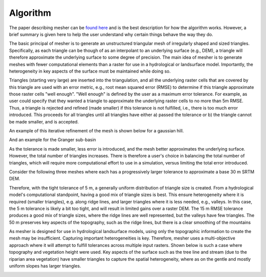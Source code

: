 Algorithm
==========
The paper describing mesher can be `found here <https://www.usask.ca/hydrology/papers/Marsh,_et_al_2018.pdf>`_ and is the best description for how the algorithm works. However, a brief summary is given here to help the user understand why certain things behave the way they do.

The basic principal of mesher is to generate an unstructured triangular mesh of irregularly shaped and sized triangles. Specifically, as each triangle can be though of as an interpolant to an underlying surface (e.g., DEM), a triangle will therefore approximate the underlying surface to some degree of precision. The main idea of mesher is to generate meshes with fewer computational elements than a raster for use in a hydrological or landsurface model. Importantly, the heterogeneity in key aspects of the surface must be maintained while doing so.

Triangles (starting very large) are inserted into the triangulation, and all the underlying raster cells that are covered by this triangle are used with an error metric, e.g., root mean squared error (RMSE) to determine if this triangle approximate those raster cells "well enough". "Well enough" is defined by the user as a maximum error tolerance. For example, as user could specify that they wanted a triangle to approximate the underlying raster cells to no more than 5m RMSE. Thus, a triangle is rejected and refined (made smaller) if this tolerance is not fulfilled, i.e., there is too much error introduced. This proceeds for all triangles until all triangles have either a) passed the tolerance or b) the triangle cannot be made smaller, and is accepted.

An example of this iterative refinement of the mesh is shown below for a gaussian hill. 

.. image:: images/gauss.gif

And an example for the Granger sub-basin

.. image:: images/granger.gif

As the tolerance is made smaller, less error is introduced, and the mesh better approximates the underlying surface. However, the total number of triangles increases. There is therefore a user's choice in balancing the total number of triangles, which will require more computational effort to use in a simulation, versus limiting the total error introduced.

Consider the following three meshes where each has a progressively larger tolerance to approximate a base 30 m SRTM DEM. 

.. image:: images/mesher_tolerances.png

Therefore, with the tight tolerance of 5 m, a generally  uniform distribution of triangle size is created. From a hydrological model's computational standpoint, having a good mix of triangle sizes is best. This ensure heterogeneity where it is required (smaller triangles), e.g. along ridge lines, and larger triangles where it is less needed, e.g., valleys. In this case, the 5 m tolerance is likely a bit too tight, and will result in limited gains over a raster DEM. The 15 m RMSE tolerance produces a good mix of triangle sizes, where the ridge lines are well represented, but the valleys have few triangles. The 50 m preserves key aspects of the topography, such as the ridge lines, but there is a clear smoothing of the mountains


As mesher is designed for use in hydrological landsurface models, using only the topographic information to create the mesh may be insufficient. Capturing important heterogeneities is key. Therefore, mesher uses a multi-objective approach where it will attempt to fulfill tolerances across multiple input rasters. Shown below is such a case where topography and vegetation height were used. Key aspects of the surface such as the tree line and stream (due to the riparian area vegetation) have smaller triangles to capture the spatial heterogeneity, where as on the gentle and mostly uniform slopes has larger triangles.

.. image:: images/mesher_veg.png
